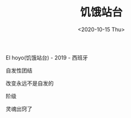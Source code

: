 #+TITLE: 饥饿站台
#+DATE: <2020-10-15 Thu>
#+TAGS[]: 电影

El hoyo(饥饿站台) - 2019 - 西班牙

自发性团结

改变永远不是自发的

阶级

灵魂出窍了
